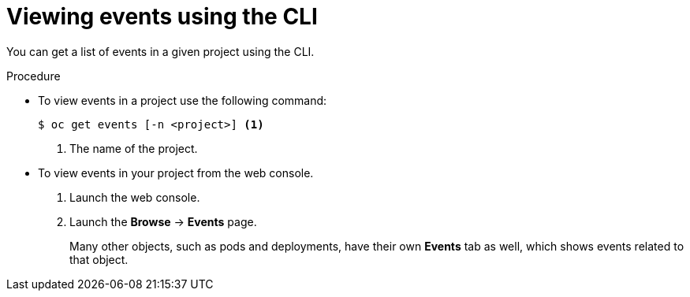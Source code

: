 // Module included in the following assemblies:
//
// * nodes/nodes-containers-events.adoc

[id='nodes-containers-events-viewing-cli_{context}']
= Viewing events using the CLI

You can get a list of events in a given project using the CLI.

.Procedure

* To view events in a project use the following command:
+
----
$ oc get events [-n <project>] <1>
----
<1> The name of the project.

* To view events in your project from the web console.
+
. Launch the web console.
+
. Launch the *Browse* -> *Events* page.
+
Many other objects, such as pods and deployments, have their own
*Events* tab as well, which shows events related to that object.
